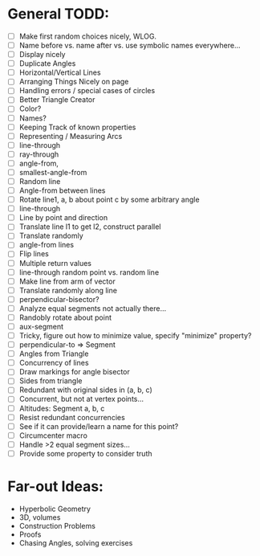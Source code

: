 * General TODD:
  - [ ] Make first random choices nicely, WLOG.
  - [ ] Name before vs. name after vs. use symbolic names everywhere...
  - [ ] Display nicely
  - [ ] Duplicate Angles
  - [ ] Horizontal/Vertical Lines
  - [ ] Arranging Things Nicely on page
  - [ ] Handling errors / special cases of circles
  - [ ] Better Triangle Creator
  - [ ] Color?
  - [ ] Names?
  - [ ] Keeping Track of known properties
  - [ ] Representing / Measuring Arcs
  - [ ] line-through
  - [ ] ray-through
  - [ ] angle-from,
  - [ ] smallest-angle-from
  - [ ] Random line
  - [ ] Angle-from between lines
  - [ ] Rotate line1, a, b about point c by some arbitrary angle
  - [ ] line-through
  - [ ] Line by point and direction
  - [ ] Translate line l1 to get l2, construct parallel
  - [ ] Translate randomly
  - [ ] angle-from lines
  - [ ] Flip lines
  - [ ] Multiple return values
  - [ ] line-through random point vs. random line
  - [ ] Make line from arm of vector
  - [ ] Translate randomly along line
  - [ ] perpendicular-bisector?
  - [ ] Analyze equal segments not actually there...
  - [ ] Randobly rotate about point
  - [ ] aux-segment
  - [ ] Tricky, figure out how to minimize value, specify "minimize" property?
  - [ ] perpendicular-to => Segment
  - [ ] Angles from Triangle
  - [ ] Concurrency of lines
  - [ ] Draw markings for angle bisector
  - [ ] Sides from triangle
  - [ ] Redundant with original sides in (a, b, c)
  - [ ] Concurrent, but not at vertex points...
  - [ ] Altitudes: Segment a, b, c
  - [ ] Resist redundant concurrencies
  - [ ] See if it can provide/learn a name for this point?
  - [ ] Circumcenter macro
  - [ ] Handle >2 equal segment sizes...
  - [ ] Provide some property to consider truth

* Far-out Ideas:
  - Hyperbolic Geometry
  - 3D, volumes
  - Construction Problems
  - Proofs
  - Chasing Angles, solving exercises
